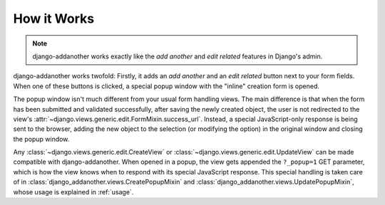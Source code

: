 How it Works
============
.. note:: django-addanother works exactly like the *add another* and *edit related* features in Django's admin.

django-addanother works twofold: Firstly, it adds an *add another* and an *edit related* button next to your form fields. When one of these buttons is clicked, a special popup window with the "inline" creation form is opened.

The popup window isn't much different from your usual form handling views. The main difference is that when the form has been submitted and validated successfully, after saving the newly created object, the user is not redirected to the view's :attr:`~django.views.generic.edit.FormMixin.success_url`. Instead, a special JavaScript-only response is being sent to the browser, adding the new object to the selection (or modifying the option) in the original window and closing the popup window.

Any :class:`~django.views.generic.edit.CreateView` or :class:`~django.views.generic.edit.UpdateView` can be made compatible with django-addanother. When opened in a popup, the view gets appended the ``?_popup=1`` GET parameter, which is how the view knows when to respond with its special JavaScript response. This special handling is taken care of in :class:`django_addanother.views.CreatePopupMixin` and :class:`django_addanother.views.UpdatePopupMixin`, whose usage is explained in :ref:`usage`.
